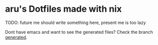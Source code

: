#+AUTHOR: aru
* aru's Dotfiles made with nix

TODO: future me should write something here, present me is too lazy

Dont have emacs and want to see the generated files? Check the branch
[[https://github.com/aru-hackZ/Dotfiles.nix/tree/generated][generated]].
